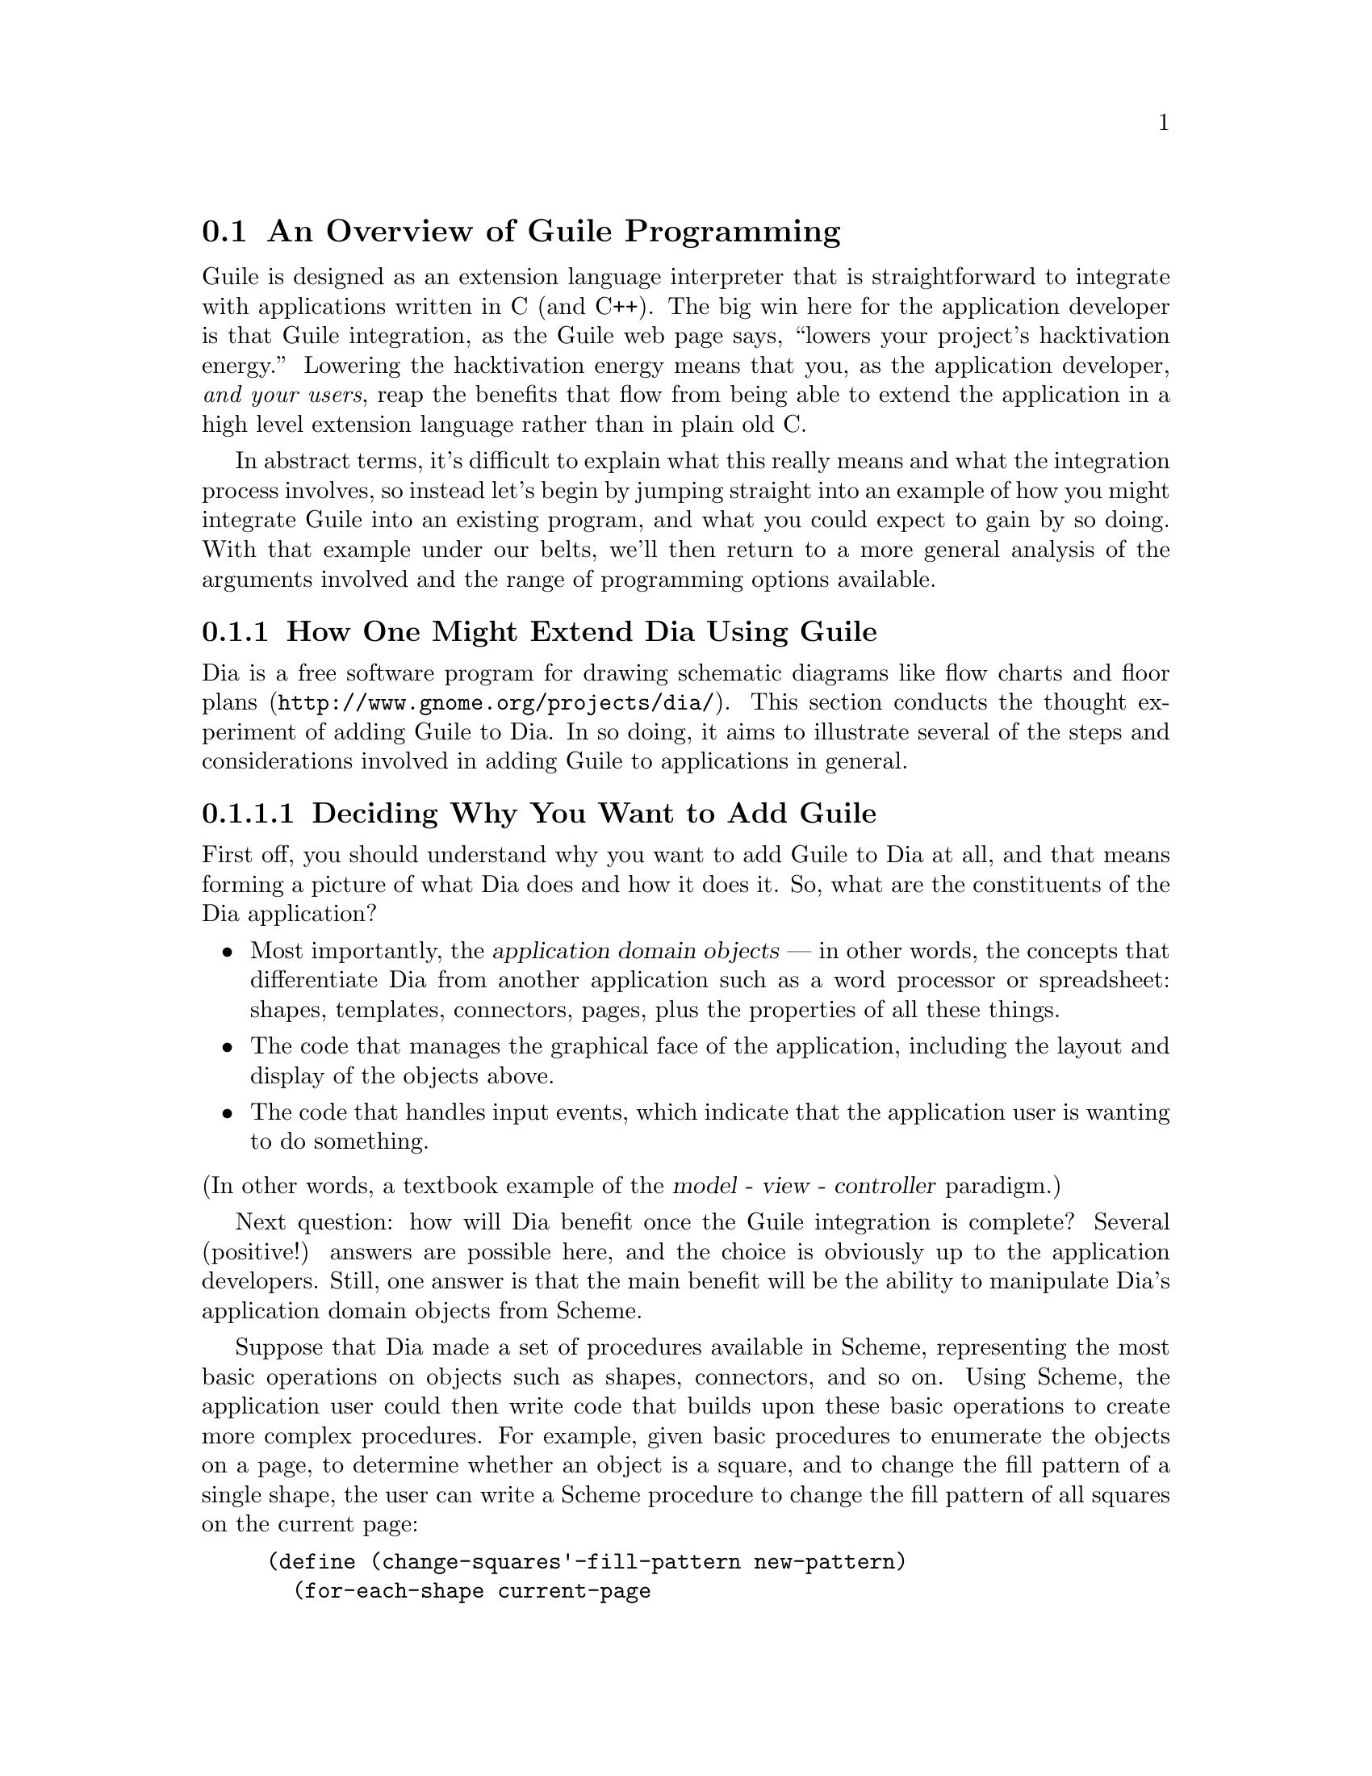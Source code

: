 @c -*-texinfo-*-
@c This is part of the GNU Guile Reference Manual.
@c Copyright (C)  1996, 1997, 2000, 2001, 2002, 2003, 2004, 2005
@c   Free Software Foundation, Inc.
@c See the file guile.texi for copying conditions.

@node Programming Overview
@section An Overview of Guile Programming

Guile is designed as an extension language interpreter that is
straightforward to integrate with applications written in C (and C++).
The big win here for the application developer is that Guile
integration, as the Guile web page says, ``lowers your project's
hacktivation energy.''  Lowering the hacktivation energy means that you,
as the application developer, @emph{and your users}, reap the benefits
that flow from being able to extend the application in a high level
extension language rather than in plain old C.

In abstract terms, it's difficult to explain what this really means and
what the integration process involves, so instead let's begin by jumping
straight into an example of how you might integrate Guile into an
existing program, and what you could expect to gain by so doing.  With
that example under our belts, we'll then return to a more general
analysis of the arguments involved and the range of programming options
available.

@menu
* Extending Dia::               How one might extend Dia using Guile.
* Scheme vs C::                 Why Scheme is more hackable than C.
* Testbed Example::             Example: using Guile in a testbed.
* Programming Options::         Options for Guile programming.
* User Programming::            How about application users?
@end menu


@node Extending Dia
@subsection How One Might Extend Dia Using Guile

Dia is a free software program for drawing schematic diagrams like flow
charts and floor plans (@uref{http://www.gnome.org/projects/dia/}).
This section conducts the thought
experiment of adding Guile to Dia.  In so doing, it aims to illustrate
several of the steps and considerations involved in adding Guile to
applications in general.

@menu
* Dia Objective::               Deciding why you want to add Guile.
* Dia Steps::                   Four steps required to add Guile.
* Dia Smobs::                   How to represent Dia data in Scheme.
* Dia Primitives::              Writing Guile primitives for Dia.
* Dia Hook::                    Providing a hook for Scheme evaluation.
* Dia Structure::               Overall structure for adding Guile.
* Dia Advanced::                Going further with Dia and Guile.
@end menu


@node Dia Objective
@subsubsection Deciding Why You Want to Add Guile

First off, you should understand why you want to add Guile to Dia at
all, and that means forming a picture of what Dia does and how it does
it.  So, what are the constituents of the Dia application?

@itemize @bullet
@item
Most importantly, the @dfn{application domain objects} --- in other
words, the concepts that differentiate Dia from another application such
as a word processor or spreadsheet: shapes, templates, connectors,
pages, plus the properties of all these things.

@item
The code that manages the graphical face of the application, including
the layout and display of the objects above.

@item
The code that handles input events, which indicate that the application
user is wanting to do something.
@end itemize

@noindent
(In other words, a textbook example of the @dfn{model - view -
controller} paradigm.)

Next question: how will Dia benefit once the Guile integration is
complete?  Several (positive!) answers are possible here, and the choice
is obviously up to the application developers.  Still, one answer is
that the main benefit will be the ability to manipulate Dia's
application domain objects from Scheme.

Suppose that Dia made a set of procedures available in Scheme,
representing the most basic operations on objects such as shapes,
connectors, and so on.  Using Scheme, the application user could then
write code that builds upon these basic operations to create more
complex procedures.  For example, given basic procedures to enumerate
the objects on a page, to determine whether an object is a square, and
to change the fill pattern of a single shape, the user can write a
Scheme procedure to change the fill pattern of all squares on the
current page:

@lisp
(define (change-squares'-fill-pattern new-pattern)
  (for-each-shape current-page
    (lambda (shape)
      (if (square? shape)
          (change-fill-pattern shape new-pattern)))))
@end lisp


@node Dia Steps
@subsubsection Four Steps Required to Add Guile

Assuming this objective, four steps are needed to achieve it.

First, you need a way of representing your application-specific objects
--- such as @code{shape} in the previous example --- when they are
passed into the Scheme world.  Unless your objects are so simple that
they map naturally into builtin Scheme data types like numbers and
strings, you will probably want to use Guile's @dfn{SMOB} interface to
create a new Scheme data type for your objects.

Second, you need to write code for the basic operations like
@code{for-each-shape} and @code{square?} such that they access and
manipulate your existing data structures correctly, and then make these
operations available as @dfn{primitives} on the Scheme level.

Third, you need to provide some mechanism within the Dia application
that a user can hook into to cause arbitrary Scheme code to be
evaluated.

Finally, you need to restructure your top-level application C code a
little so that it initializes the Guile interpreter correctly and
declares your @dfn{SMOBs} and @dfn{primitives} to the Scheme world.

The following subsections expand on these four points in turn.


@node Dia Smobs
@subsubsection How to Represent Dia Data in Scheme

For all but the most trivial applications, you will probably want to
allow some representation of your domain objects to exist on the Scheme
level.  This is where the idea of SMOBs comes in, and with it issues of
lifetime management and garbage collection.

To get more concrete about this, let's look again at the example we gave
earlier of how application users can use Guile to build higher-level
functions from the primitives that Dia itself provides.

@lisp
(define (change-squares'-fill-pattern new-pattern)
  (for-each-shape current-page
    (lambda (shape)
      (if (square? shape)
          (change-fill-pattern shape new-pattern)))))
@end lisp

Consider what is stored here in the variable @code{shape}.  For each
shape on the current page, the @code{for-each-shape} primitive calls
@code{(lambda (shape) @dots{})} with an argument representing that
shape.  Question is: how is that argument represented on the Scheme
level?  The issues are as follows.

@itemize @bullet
@item
Whatever the representation, it has to be decodable again by the C code
for the @code{square?} and @code{change-fill-pattern} primitives.  In
other words, a primitive like @code{square?} has somehow to be able to
turn the value that it receives back into something that points to the
underlying C structure describing a shape.

@item
The representation must also cope with Scheme code holding on to the
value for later use.  What happens if the Scheme code stores
@code{shape} in a global variable, but then that shape is deleted (in a
way that the Scheme code is not aware of), and later on some other
Scheme code uses that global variable again in a call to, say,
@code{square?}?

@item
The lifetime and memory allocation of objects that exist @emph{only} in
the Scheme world is managed automatically by Guile's garbage collector
using one simple rule: when there are no remaining references to an
object, the object is considered dead and so its memory is freed.  But
for objects that exist in both C and Scheme, the picture is more
complicated; in the case of Dia, where the @code{shape} argument passes
transiently in and out of the Scheme world, it would be quite wrong the
@strong{delete} the underlying C shape just because the Scheme code has
finished evaluation.  How do we avoid this happening?
@end itemize

One resolution of these issues is for the Scheme-level representation of
a shape to be a new, Scheme-specific C structure wrapped up as a SMOB.
The SMOB is what is passed into and out of Scheme code, and the
Scheme-specific C structure inside the SMOB points to Dia's underlying C
structure so that the code for primitives like @code{square?} can get at
it.

To cope with an underlying shape being deleted while Scheme code is
still holding onto a Scheme shape value, the underlying C structure
should have a new field that points to the Scheme-specific SMOB.  When a
shape is deleted, the relevant code chains through to the
Scheme-specific structure and sets its pointer back to the underlying
structure to NULL.  Thus the SMOB value for the shape continues to
exist, but any primitive code that tries to use it will detect that the
underlying shape has been deleted because the underlying structure
pointer is NULL.

So, to summarize the steps involved in this resolution of the problem
(and assuming that the underlying C structure for a shape is
@code{struct dia_shape}):

@itemize @bullet
@item
Define a new Scheme-specific structure that @emph{points} to the
underlying C structure:

@lisp
struct dia_guile_shape
@{
  struct dia_shape * c_shape;   /* NULL => deleted */
@}
@end lisp

@item
Add a field to @code{struct dia_shape} that points to its @code{struct
dia_guile_shape} if it has one ---

@lisp
struct dia_shape
@{
  @dots{}
  struct dia_guile_shape * guile_shape;
@}
@end lisp

@noindent
--- so that C code can set @code{guile_shape->c_shape} to NULL when the
underlying shape is deleted.

@item
Wrap @code{struct dia_guile_shape} as a SMOB type.

@item
Whenever you need to represent a C shape onto the Scheme level, create a
SMOB instance for it, and pass that.

@item
In primitive code that receives a shape SMOB instance, check the
@code{c_shape} field when decoding it, to find out whether the
underlying C shape is still there.
@end itemize

As far as memory management is concerned, the SMOB values and their
Scheme-specific structures are under the control of the garbage
collector, whereas the underlying C structures are explicitly managed in
exactly the same way that Dia managed them before we thought of adding
Guile.

When the garbage collector decides to free a shape SMOB value, it calls
the @dfn{SMOB free} function that was specified when defining the shape
SMOB type.  To maintain the correctness of the @code{guile_shape} field
in the underlying C structure, this function should chain through to the
underlying C structure (if it still exists) and set its
@code{guile_shape} field to NULL.

For full documentation on defining and using SMOB types, see
@ref{Defining New Types (Smobs)}.


@node Dia Primitives
@subsubsection Writing Guile Primitives for Dia

Once the details of object representation are decided, writing the
primitive function code that you need is usually straightforward.

A primitive is simply a C function whose arguments and return value are
all of type @code{SCM}, and whose body does whatever you want it to do.
As an example, here is a possible implementation of the @code{square?}
primitive:

@lisp
#define FUNC_NAME "square?"
static SCM square_p (SCM shape)
@{
  struct dia_guile_shape * guile_shape;

  /* Check that arg is really a shape SMOB. */
  SCM_VALIDATE_SHAPE (SCM_ARG1, shape);

  /* Access Scheme-specific shape structure. */
  guile_shape = SCM_SMOB_DATA (shape);

  /* Find out if underlying shape exists and is a
     square; return answer as a Scheme boolean. */
  return scm_from_bool (guile_shape->c_shape &&
                        (guile_shape->c_shape->type == DIA_SQUARE));
@}
#undef FUNC_NAME
@end lisp

Notice how easy it is to chain through from the @code{SCM shape}
parameter that @code{square_p} receives --- which is a SMOB --- to the
Scheme-specific structure inside the SMOB, and thence to the underlying
C structure for the shape.

In this code, @code{SCM_SMOB_DATA} and @code{scm_from_bool} are from
the standard Guile API.  @code{SCM_VALIDATE_SHAPE} is a macro that you
should define as part of your SMOB definition: it checks that the
passed parameter is of the expected type.  This is needed to guard
against Scheme code using the @code{square?} procedure incorrectly, as
in @code{(square? "hello")}; Scheme's latent typing means that usage
errors like this must be caught at run time.

Having written the C code for your primitives, you need to make them
available as Scheme procedures by calling the @code{scm_c_define_gsubr}
function.  @code{scm_c_define_gsubr} (@pxref{Primitive Procedures}) takes arguments that
specify the Scheme-level name for the primitive and how many required,
optional and rest arguments it can accept.  The @code{square?} primitive
always requires exactly one argument, so the call to make it available
in Scheme reads like this:

@lisp
scm_c_define_gsubr ("square?", 1, 0, 0, square_p);
@end lisp

For where to put this call, see the subsection after next on the
structure of Guile-enabled code (@pxref{Dia Structure}).


@node Dia Hook
@subsubsection Providing a Hook for the Evaluation of Scheme Code

To make the Guile integration useful, you have to design some kind of
hook into your application that application users can use to cause their
Scheme code to be evaluated.

Technically, this is straightforward; you just have to decide on a
mechanism that is appropriate for your application.  Think of Emacs, for
example: when you type @kbd{@key{ESC} :}, you get a prompt where you can
type in any Elisp code, which Emacs will then evaluate.  Or, again like
Emacs, you could provide a mechanism (such as an init file) to allow
Scheme code to be associated with a particular key sequence, and
evaluate the code when that key sequence is entered.

In either case, once you have the Scheme code that you want to evaluate,
as a null terminated string, you can tell Guile to evaluate it by
calling the @code{scm_c_eval_string} function.


@node Dia Structure
@subsubsection Top-level Structure of Guile-enabled Dia

Let's assume that the pre-Guile Dia code looks structurally like this:

@itemize @bullet
@item
@code{main ()}

@itemize @bullet
@item
do lots of initialization and setup stuff
@item
enter Gtk main loop
@end itemize
@end itemize

When you add Guile to a program, one (rather technical) requirement is
that Guile's garbage collector needs to know where the bottom of the C
stack is.  The easiest way to ensure this is to use
@code{scm_boot_guile} like this:

@itemize @bullet
@item
@code{main ()}

@itemize @bullet
@item
do lots of initialization and setup stuff
@item
@code{scm_boot_guile (argc, argv, inner_main, NULL)}
@end itemize

@item
@code{inner_main ()}

@itemize @bullet
@item
define all SMOB types
@item
export primitives to Scheme using @code{scm_c_define_gsubr}
@item
enter Gtk main loop
@end itemize
@end itemize

In other words, you move the guts of what was previously in your
@code{main} function into a new function called @code{inner_main}, and
then add a @code{scm_boot_guile} call, with @code{inner_main} as a
parameter, to the end of @code{main}.

Assuming that you are using SMOBs and have written primitive code as
described in the preceding subsections, you also need to insert calls to
declare your new SMOBs and export the primitives to Scheme.  These
declarations must happen @emph{inside} the dynamic scope of the
@code{scm_boot_guile} call, but also @emph{before} any code is run that
could possibly use them --- the beginning of @code{inner_main} is an
ideal place for this.


@node Dia Advanced
@subsubsection Going Further with Dia and Guile

The steps described so far implement an initial Guile integration that
already gives a lot of additional power to Dia application users.  But
there are further steps that you could take, and it's interesting to
consider a few of these.

In general, you could progressively move more of Dia's source code from
C into Scheme.  This might make the code more maintainable and
extensible, and it could open the door to new programming paradigms that
are tricky to effect in C but straightforward in Scheme.

A specific example of this is that you could use the guile-gtk package,
which provides Scheme-level procedures for most of the Gtk+ library, to
move the code that lays out and displays Dia objects from C to Scheme.

As you follow this path, it naturally becomes less useful to maintain a
distinction between Dia's original non-Guile-related source code, and
its later code implementing SMOBs and primitives for the Scheme world.

For example, suppose that the original source code had a
@code{dia_change_fill_pattern} function:

@lisp
void dia_change_fill_pattern (struct dia_shape * shape,
                              struct dia_pattern * pattern)
@{
  /* real pattern change work */
@}
@end lisp

During initial Guile integration, you add a @code{change_fill_pattern}
primitive for Scheme purposes, which accesses the underlying structures
from its SMOB values and uses @code{dia_change_fill_pattern} to do the
real work:

@lisp
SCM change_fill_pattern (SCM shape, SCM pattern)
@{
  struct dia_shape * d_shape;
  struct dia_pattern * d_pattern;

  @dots{}

  dia_change_fill_pattern (d_shape, d_pattern);

  return SCM_UNSPECIFIED;
@}
@end lisp

At this point, it makes sense to keep @code{dia_change_fill_pattern} and
@code{change_fill_pattern} separate, because
@code{dia_change_fill_pattern} can also be called without going through
Scheme at all, say because the user clicks a button which causes a
C-registered Gtk+ callback to be called.

But, if the code for creating buttons and registering their callbacks is
moved into Scheme (using guile-gtk), it may become true that
@code{dia_change_fill_pattern} can no longer be called other than
through Scheme.  In which case, it makes sense to abolish it and move
its contents directly into @code{change_fill_pattern}, like this:

@lisp
SCM change_fill_pattern (SCM shape, SCM pattern)
@{
  struct dia_shape * d_shape;
  struct dia_pattern * d_pattern;

  @dots{}

  /* real pattern change work */

  return SCM_UNSPECIFIED;
@}
@end lisp

So further Guile integration progressively @emph{reduces} the amount of
functional C code that you have to maintain over the long term.

A similar argument applies to data representation.  In the discussion of
SMOBs earlier, issues arose because of the different memory management
and lifetime models that normally apply to data structures in C and in
Scheme.  However, with further Guile integration, you can resolve this
issue in a more radical way by allowing all your data structures to be
under the control of the garbage collector, and kept alive by references
from the Scheme world.  Instead of maintaining an array or linked list
of shapes in C, you would instead maintain a list in Scheme.

Rather like the coalescing of @code{dia_change_fill_pattern} and
@code{change_fill_pattern}, the practical upshot of such a change is
that you would no longer have to keep the @code{dia_shape} and
@code{dia_guile_shape} structures separate, and so wouldn't need to
worry about the pointers between them.  Instead, you could change the
SMOB definition to wrap the @code{dia_shape} structure directly, and
send @code{dia_guile_shape} off to the scrap yard.  Cut out the middle
man!

Finally, we come to the holy grail of Guile's free software / extension
language approach.  Once you have a Scheme representation for
interesting Dia data types like shapes, and a handy bunch of primitives
for manipulating them, it suddenly becomes clear that you have a bundle
of functionality that could have far-ranging use beyond Dia itself.  In
other words, the data types and primitives could now become a library,
and Dia becomes just one of the many possible applications using that
library --- albeit, at this early stage, a rather important one!

In this model, Guile becomes just the glue that binds everything
together.  Imagine an application that usefully combined functionality
from Dia, Gnumeric and GnuCash --- it's tricky right now, because no
such application yet exists; but it'll happen some day @dots{}


@node Scheme vs C
@subsection Why Scheme is More Hackable Than C

Underlying Guile's value proposition is the assumption that programming
in a high level language, specifically Guile's implementation of Scheme,
is necessarily better in some way than programming in C.  What do we
mean by this claim, and how can we be so sure?

One class of advantages applies not only to Scheme, but more generally
to any interpretable, high level, scripting language, such as Emacs
Lisp, Python, Ruby, or @TeX{}'s macro language.  Common features of all
such languages, when compared to C, are that:

@itemize @bullet
@item
They lend themselves to rapid and experimental development cycles,
owing usually to a combination of their interpretability and the
integrated development environment in which they are used.

@item
They free developers from some of the low level bookkeeping tasks
associated with C programming, notably memory management.

@item
They provide high level features such as container objects and exception
handling that make common programming tasks easier.
@end itemize

In the case of Scheme, particular features that make programming easier
--- and more fun! --- are its powerful mechanisms for abstracting parts
of programs (closures --- @pxref{About Closure}) and for iteration
(@pxref{while do}).

The evidence in support of this argument is empirical: the huge amount
of code that has been written in extension languages for applications
that support this mechanism.  Most notable are extensions written in
Emacs Lisp for GNU Emacs, in @TeX{}'s macro language for @TeX{}, and in
Script-Fu for the Gimp, but there is increasingly now a significant code
eco-system for Guile-based applications as well, such as Lilypond and
GnuCash.  It is close to inconceivable that similar amounts of
functionality could have been added to these applications just by
writing new code in their base implementation languages.


@node Testbed Example
@subsection Example: Using Guile for an Application Testbed

As an example of what this means in practice, imagine writing a testbed
for an application that is tested by submitting various requests (via a
C interface) and validating the output received.  Suppose further that
the application keeps an idea of its current state, and that the
``correct'' output for a given request may depend on the current
application state.  A complete ``white box''@footnote{A @dfn{white box}
test plan is one that incorporates knowledge of the internal design of
the application under test.} test plan for this application would aim to
submit all possible requests in each distinguishable state, and validate
the output for all request/state combinations.

To write all this test code in C would be very tedious.  Suppose instead
that the testbed code adds a single new C function, to submit an
arbitrary request and return the response, and then uses Guile to export
this function as a Scheme procedure.  The rest of the testbed can then
be written in Scheme, and so benefits from all the advantages of
programming in Scheme that were described in the previous section.

(In this particular example, there is an additional benefit of writing
most of the testbed in Scheme.  A common problem for white box testing
is that mistakes and mistaken assumptions in the application under test
can easily be reproduced in the testbed code.  It is more difficult to
copy mistakes like this when the testbed is written in a different
language from the application.)


@node Programming Options
@subsection A Choice of Programming Options

The preceding arguments and example point to a model of Guile
programming that is applicable in many cases.  According to this model,
Guile programming involves a balance between C and Scheme programming,
with the aim being to extract the greatest possible Scheme level benefit
from the least amount of C level work.

The C level work required in this model usually consists of packaging
and exporting functions and application objects such that they can be
seen and manipulated on the Scheme level.  To help with this, Guile's C
language interface includes utility features that aim to make this kind
of integration very easy for the application developer.  These features
are documented later in this part of the manual: see REFFIXME.

This model, though, is really just one of a range of possible
programming options.  If all of the functionality that you need is
available from Scheme, you could choose instead to write your whole
application in Scheme (or one of the other high level languages that
Guile supports through translation), and simply use Guile as an
interpreter for Scheme.  (In the future, we hope that Guile will also be
able to compile Scheme code, so lessening the performance gap between C
and Scheme code.)  Or, at the other end of the C--Scheme scale, you
could write the majority of your application in C, and only call out to
Guile occasionally for specific actions such as reading a configuration
file or executing a user-specified extension.  The choices boil down to
two basic questions:

@itemize @bullet
@item
Which parts of the application do you write in C, and which in Scheme
(or another high level translated language)?

@item
How do you design the interface between the C and Scheme parts of your
application?
@end itemize

These are of course design questions, and the right design for any given
application will always depend upon the particular requirements that you
are trying to meet.  In the context of Guile, however, there are some
generally applicable considerations that can help you when designing
your answers.

@menu
* Available Functionality::     What functionality is already available?
* Basic Constraints::           Functional and performance constraints.
* Style Choices::               Your preferred programming style.
* Program Control::             What controls program execution?
@end menu


@node Available Functionality
@subsubsection What Functionality is Already Available?

Suppose, for the sake of argument, that you would prefer to write your
whole application in Scheme.  Then the API available to you consists of:

@itemize @bullet
@item
standard Scheme

@item
plus the extensions to standard Scheme provided by
Guile in its core distribution

@item
plus any additional functionality that you or others have packaged so
that it can be loaded as a Guile Scheme module.
@end itemize

A module in the last category can either be a pure Scheme module --- in
other words a collection of utility procedures coded in Scheme --- or a
module that provides a Scheme interface to an extension library coded in
C --- in other words a nice package where someone else has done the work
of wrapping up some useful C code for you.  The set of available modules
is growing quickly and already includes such useful examples as
@code{(gtk gtk)}, which makes Gtk+ drawing functions available in
Scheme, and @code{(database postgres)}, which provides SQL access to a
Postgres database.

Given the growing collection of pre-existing modules, it is quite
feasible that your application could be implemented by combining a
selection of these modules together with new application code written in
Scheme.

If this approach is not enough, because the functionality that your
application needs is not already available in this form, and it is
impossible to write the new functionality in Scheme, you will need to
write some C code.  If the required function is already available in C
(e.g.@: in a library), all you need is a little glue to connect it to the
world of Guile.  If not, you need both to write the basic code and to
plumb it into Guile.

In either case, two general considerations are important.  Firstly, what
is the interface by which the functionality is presented to the Scheme
world?  Does the interface consist only of function calls (for example,
a simple drawing interface), or does it need to include @dfn{objects} of
some kind that can be passed between C and Scheme and manipulated by
both worlds.  Secondly, how does the lifetime and memory management of
objects in the C code relate to the garbage collection governed approach
of Scheme objects?  In the case where the basic C code is not already
written, most of the difficulties of memory management can be avoided by
using Guile's C interface features from the start.

For the full documentation on writing C code for Guile and connecting
existing C code to the Guile world, see REFFIXME.


@node Basic Constraints
@subsubsection Functional and Performance Constraints


@node Style Choices
@subsubsection Your Preferred Programming Style


@node Program Control
@subsubsection What Controls Program Execution?


@node User Programming
@subsection How About Application Users?

So far we have considered what Guile programming means for an
application developer.  But what if you are instead @emph{using} an
existing Guile-based application, and want to know what your
options are for programming and extending this application?

The answer to this question varies from one application to another,
because the options available depend inevitably on whether the
application developer has provided any hooks for you to hang your own
code on and, if there are such hooks, what they allow you to
do.@footnote{Of course, in the world of free software, you always have
the freedom to modify the application's source code to your own
requirements.  Here we are concerned with the extension options that the
application has provided for without your needing to modify its source
code.}  For example@dots{}

@itemize @bullet
@item
If the application permits you to load and execute any Guile code, the
world is your oyster.  You can extend the application in any way that
you choose.

@item
A more cautious application might allow you to load and execute Guile
code, but only in a @dfn{safe} environment, where the interface
available is restricted by the application from the standard Guile API.

@item
Or a really fearful application might not provide a hook to really
execute user code at all, but just use Scheme syntax as a convenient way
for users to specify application data or configuration options.
@end itemize

In the last two cases, what you can do is, by definition, restricted by
the application, and you should refer to the application's own manual to
find out your options.

The most well known example of the first case is Emacs, with its
extension language Emacs Lisp: as well as being a text editor, Emacs
supports the loading and execution of arbitrary Emacs Lisp code.  The
result of such openness has been dramatic: Emacs now benefits from
user-contributed Emacs Lisp libraries that extend the basic editing
function to do everything from reading news to psychoanalysis and
playing adventure games.  The only limitation is that extensions are
restricted to the functionality provided by Emacs's built-in set of
primitive operations.  For example, you can interact and display data by
manipulating the contents of an Emacs buffer, but you can't pop-up and
draw a window with a layout that is totally different to the Emacs
standard.

This situation with a Guile application that supports the loading of
arbitrary user code is similar, except perhaps even more so, because
Guile also supports the loading of extension libraries written in C.
This last point enables user code to add new primitive operations to
Guile, and so to bypass the limitation present in Emacs Lisp.

At this point, the distinction between an application developer and an
application user becomes rather blurred.  Instead of seeing yourself as
a user extending an application, you could equally well say that you are
developing a new application of your own using some of the primitive
functionality provided by the original application.  As such, all the
discussions of the preceding sections of this chapter are relevant to
how you can proceed with developing your extension.


@c Local Variables:
@c TeX-master: "guile.texi"
@c End:
